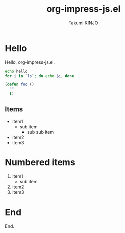 #+TITLE: org-impress-js.el
#+AUTHOR: Takumi KINJO
#+OPTIONS: num:nil
#+IMPRESSJS_STYLE: css/impress-demo.css
#+IMPRESSJS_SRC: js/impress.js
#+HTML_HEAD: <link rel="stylesheet" href="mystyle.css" type="text/css" />

* Hello
  :PROPERTIES:
  :class:    slide step
  :data-x: 1000
  :END:

Hello, org-impress-js.el.

#+BEGIN_SRC sh
  echo hello
  for i in `ls`; do echo $i; done
#+END_SRC

#+BEGIN_SRC emacs-lisp
  (defun foo ()
    ""
    t)
#+END_SRC

** Items
   :PROPERTIES:
   :data-x: 2000
   :END:

- item1
  - sub item
    - sub sub item
- item2
- item3

* Numbered items
  :PROPERTIES:
  :data-x: 2000
  :data-rotate-x: 90
  :END:

  1. item1
    - sub item
  2. item2
  3. item3

* End
  :PROPERTIES:
  :data-x: 2000
  :data-rotate-x: 90
  :data-rotate-y: 90
  :END:

  End.
